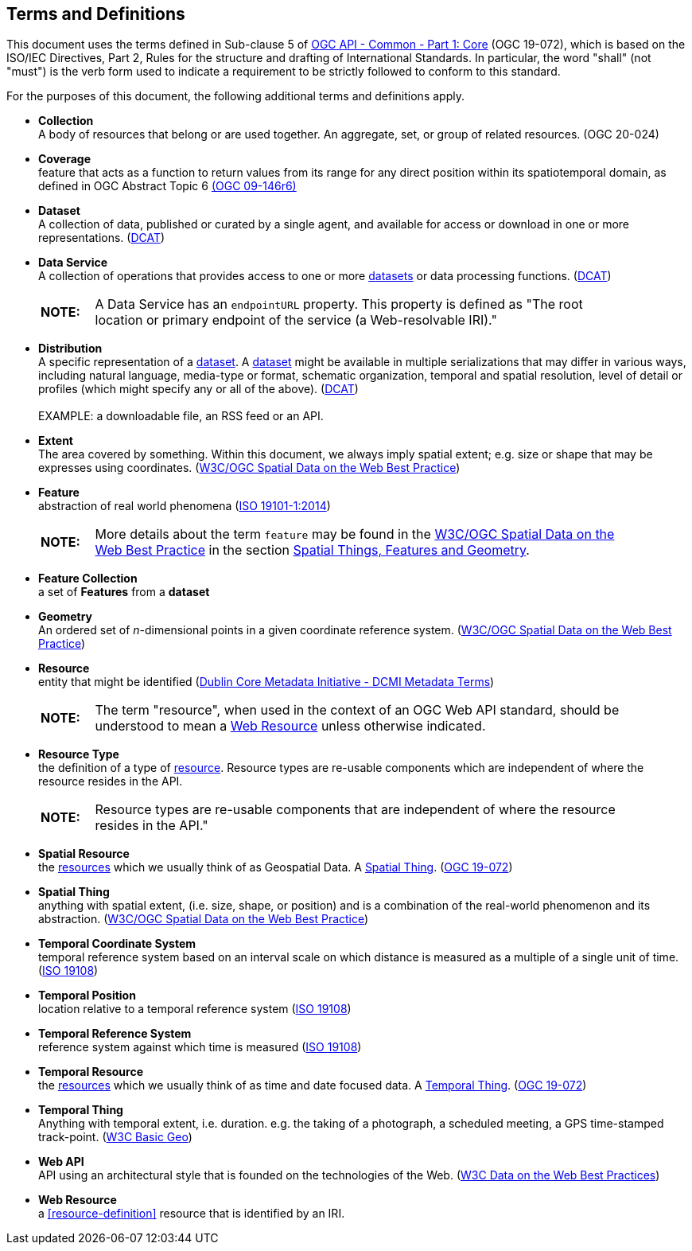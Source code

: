 [[terms_and_definitions]]
== Terms and Definitions
This document uses the terms defined in Sub-clause 5 of <<apicore,OGC API - Common - Part 1: Core>> (OGC 19-072), which is based on the ISO/IEC Directives, Part 2, Rules for the structure and drafting of International Standards. In particular, the word "shall" (not "must") is the verb form used to indicate a requirement to be strictly followed to conform to this standard.

For the purposes of this document, the following additional terms and definitions apply.

[[collection-definition]]
* *Collection* +
A body of resources that belong or are used together. An aggregate, set, or group of related resources. (OGC 20-024)

[[coverage-definition]]
* *Coverage* +
feature that acts as a function to return values from its range for any direct position within its spatiotemporal domain, as defined in OGC Abstract Topic 6 http://docs.opengeospatial.org/is/09-146r6/09-146r6.html[(OGC 09-146r6)]

[[dataset-definition]]
* *Dataset* +
A collection of data, published or curated by a single agent, and available for access or download in one or more representations. (<<DCAT,DCAT>>)

[[dataservice-definition]]
* *Data Service* +
A collection of operations that provides access to one or more <<dataset-definition,datasets>> or data processing functions. (<<DCAT,DCAT>>) +
+
[width="90%",cols="1,10"]
|===
|*NOTE:*| A Data Service has an `endpointURL` property. This property is defined as "The root location or primary endpoint of the service (a Web-resolvable IRI)." 
|===

[[distribution-definition]]
* *Distribution* +
A specific representation of a <<dataset-definition,dataset>>. A <<dataset-definition,dataset>> might be available in multiple serializations that may differ in various ways, including natural language, media-type or format, schematic organization, temporal and spatial resolution, level of detail or profiles (which might specify any or all of the above). (<<DCAT,DCAT>>) +
 +
EXAMPLE: a downloadable file, an RSS feed or an API.

[[extent-definition]]
* *Extent* +
The area covered by something. Within this document, we always imply spatial extent; e.g. size or shape that may be expresses using coordinates. (<<SDWBP,W3C/OGC Spatial Data on the Web Best Practice>>)

[[feature-definition]]
* *Feature* +
abstraction of real world phenomena (<<iso19101,ISO 19101-1:2014>>) +
+
[width="90%",cols="1,10"]
|===
|*NOTE:*| More details about the term `feature` may be found in the http://docs.opengeospatial.org/is/17-069r3/17-069r3.html#SDWBP[W3C/OGC Spatial Data on the Web Best Practice] in the section https://www.w3.org/TR/sdw-bp/#spatial-things-features-and-geometry[Spatial Things, Features and Geometry].
|===

[[feature-collection-definition]]
* *Feature Collection* +
a set of *Features* from a *dataset*

[[geometry-definition]]
* *Geometry* +
An ordered set of _n_-dimensional points in a given coordinate reference system. (<<SDWBP,W3C/OGC Spatial Data on the Web Best Practice>>)

[[resource-definition]]
* *Resource* +
entity that might be identified (<<iso15836-2,Dublin Core Metadata Initiative - DCMI Metadata Terms>>) +
+
[width="90%",cols="1,10"]
|===
|*NOTE:*| The term "resource", when used in the context of an OGC Web API standard, should be understood to mean a <<web-resource-definition,Web Resource>> unless otherwise indicated. 
|===

[[resource-type-definition]]
* *Resource Type* +
the definition of a type of <<resource-definition,resource>>. Resource types are re-usable components which are independent of where the resource resides in the API. +
+
[width="90%",cols="1,10"]
|===
|*NOTE:*| Resource types are re-usable components that are independent of where the resource resides in the API." 
|===

[[spatial-resource-definition]]
* *Spatial Resource* +
the <<resource-definition,resources>> which we usually think of as Geospatial Data. A <<spatial-thing-definition,Spatial Thing>>. (<<apicore,OGC 19-072>>)

[[spatial-thing-definition]]
* *Spatial Thing* +
anything with spatial extent, (i.e. size, shape, or position) and is a combination of the real-world phenomenon and its abstraction. (<<SDWBP,W3C/OGC Spatial Data on the Web Best Practice>>)

[[temporal-cs-definition]]
* *Temporal Coordinate System* +
temporal reference system based on an interval scale on which distance is measured as a multiple of a single unit of time. (<<iso19108,ISO 19108>>)

[[temporal-position-definition]]
* *Temporal Position* +
location relative to a temporal reference system (<<iso19108,ISO 19108>>)

[[trs-definition]]
* *Temporal Reference System* +
reference system against which time is measured (<<iso19108,ISO 19108>>)

[[temporal-resource-definition]]
* *Temporal Resource* +
the <<resource-definition,resources>> which we usually think of as time and date focused data. A <<temporal-thing-definition,Temporal Thing>>. (<<apicore,OGC 19-072>>)

[[temporal-thing-definition]]
* *Temporal Thing* +
Anything with temporal extent, i.e. duration. e.g. the taking of a photograph, a scheduled meeting, a GPS time-stamped track-point. (<<W3C-BASIC-GEO,W3C Basic Geo>>)

[[webapi-definition]]
* *Web API* +
API using an architectural style that is founded on the technologies of the Web. (<<DWBP,W3C Data on the Web Best Practices>>)

[[web-resource-definition]]
* *Web Resource* +
a <<resource-definition>> resource that is identified by an IRI.

